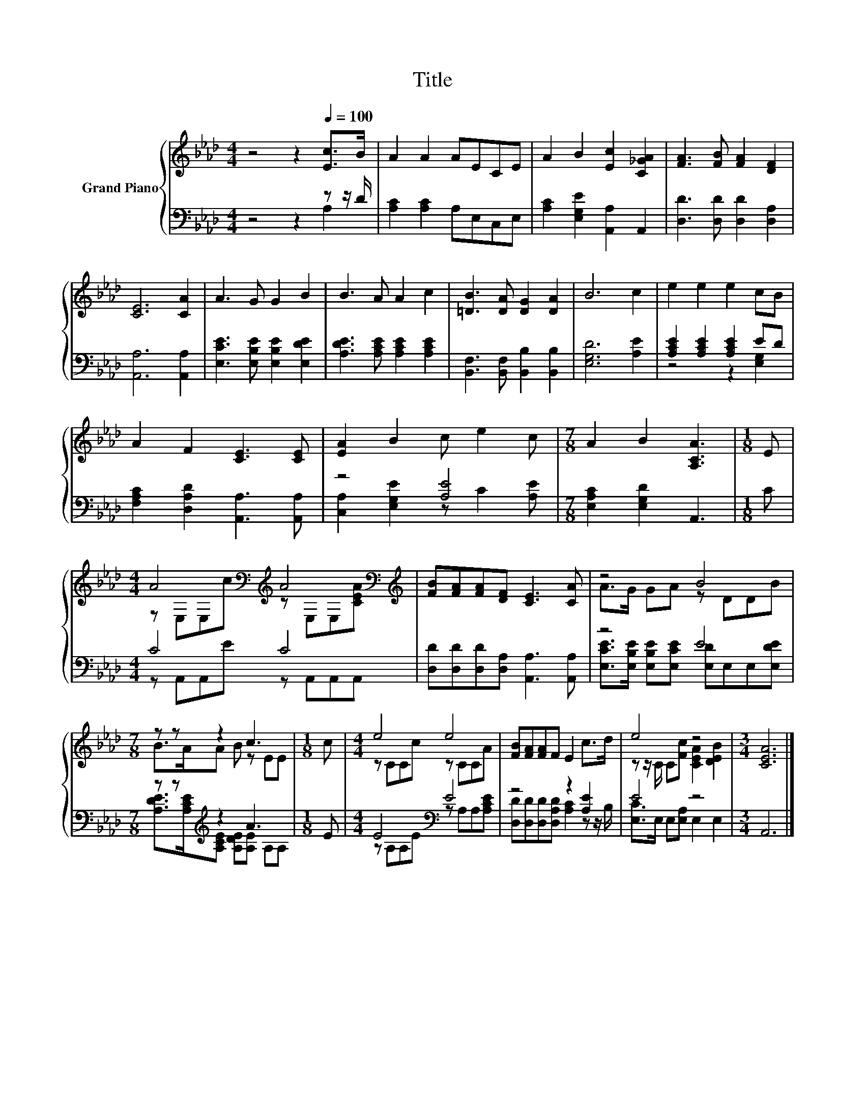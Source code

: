 X:1
T:Title
%%score { ( 1 4 ) | ( 2 3 ) }
L:1/8
M:4/4
K:Ab
V:1 treble nm="Grand Piano"
V:4 treble 
V:2 bass 
V:3 bass 
V:1
 z4 z2[Q:1/4=100] [Ec]>B | A2 A2 AECE | A2 B2 [Ec]2 [C_GA]2 | [FA]3 [FB] [FA]2 [DF]2 | %4
 [CE]6 [CA]2 | A3 G G2 B2 | B3 A A2 c2 | [=DB]3 [DA] [DG]2 [DA]2 | B6 c2 | e2 e2 e2 cB | %10
 A2 F2 [CE]3 [CE] | [EA]2 B2 c e2 c |[M:7/8] A2 B2 [A,CA]3 |[M:1/8] E | %14
[M:4/4] A4[K:bass][K:treble] A4[K:bass][K:treble] | [FB][FA][FA][DF] [CE]3 [CA] | z4 B4 | %17
[M:7/8] z z z2 c3 |[M:1/8] c |[M:4/4] e4 e4 | [FB][FA][FA]F E2 c>d | e4 z4 |[M:3/4] [CEA]6 |] %23
V:2
 z4 z2 z z/ D/ | [A,C]2 [A,C]2 A,E,C,E, | [A,C]2 [E,G,E]2 [A,,A,]2 A,,2 | %3
 [D,D]3 [D,D] [D,D]2 [D,A,]2 | [A,,A,]6 [A,,A,]2 | [E,CE]3 [E,B,E] [E,B,E]2 [E,DE]2 | %6
 [A,DE]3 [A,CE] [A,CE]2 [A,CE]2 | [B,,F,]3 [B,,F,] [B,,B,]2 [B,,B,]2 | [E,G,D]6 [A,E]2 | %9
 [A,CE]2 [A,CE]2 [A,CE]2 ED | [F,A,C]2 [D,A,D]2 [A,,A,]3 [A,,A,] | z4 [A,E]4 | %12
[M:7/8] [E,A,C]2 [E,G,D]2 A,,3 |[M:1/8] C |[M:4/4] C4 C4 | [D,D][D,D][D,D][D,A,] [A,,A,]3 [A,,A,] | %16
 z4 E4 |[M:7/8] z z[K:treble] z2 A3 |[M:1/8] E |[M:4/4] E4[K:bass] E4 | z4 z2 [A,E]2 | E4 z4 | %22
[M:3/4] A,,6 |] %23
V:3
 z4 z2 A,2 | x8 | x8 | x8 | x8 | x8 | x8 | x8 | x8 | z4 z2 [E,G,]2 | x8 | %11
 [C,A,]2 [E,G,E]2 z C2 [A,E] |[M:7/8] x7 |[M:1/8] x |[M:4/4] z A,,A,,E z A,,A,,A,, | x8 | %16
 [E,CE]>[E,B,E] [E,B,E][E,CE] [E,D]E,E,[E,DE] | %17
[M:7/8] [A,DE]>[K:treble][A,CE][A,CE] [A,DE][A,E] A,A, |[M:1/8] x | %19
[M:4/4] z[K:bass] A,A,E z A,A,[A,CE] | [D,D][D,D][D,D][D,A,D] [A,C]2 z z/ B,/ | %21
 [E,C]>E, E,[E,A,] E,2 E,2 |[M:3/4] x6 |] %23
V:4
 x8 | x8 | x8 | x8 | x8 | x8 | x8 | x8 | x8 | x8 | x8 | x8 |[M:7/8] x7 |[M:1/8] x | %14
[M:4/4] z[K:bass] E,E,[K:treble]c z[K:bass] E,E,[K:treble][CEA] | x8 | A>G GA z DDB | %17
[M:7/8] B>AA B z EE |[M:1/8] x |[M:4/4] z CCc z CCA | x8 | z z/ C/ C[Fc] [CEA]2 [DEB]2 | %22
[M:3/4] x6 |] %23

